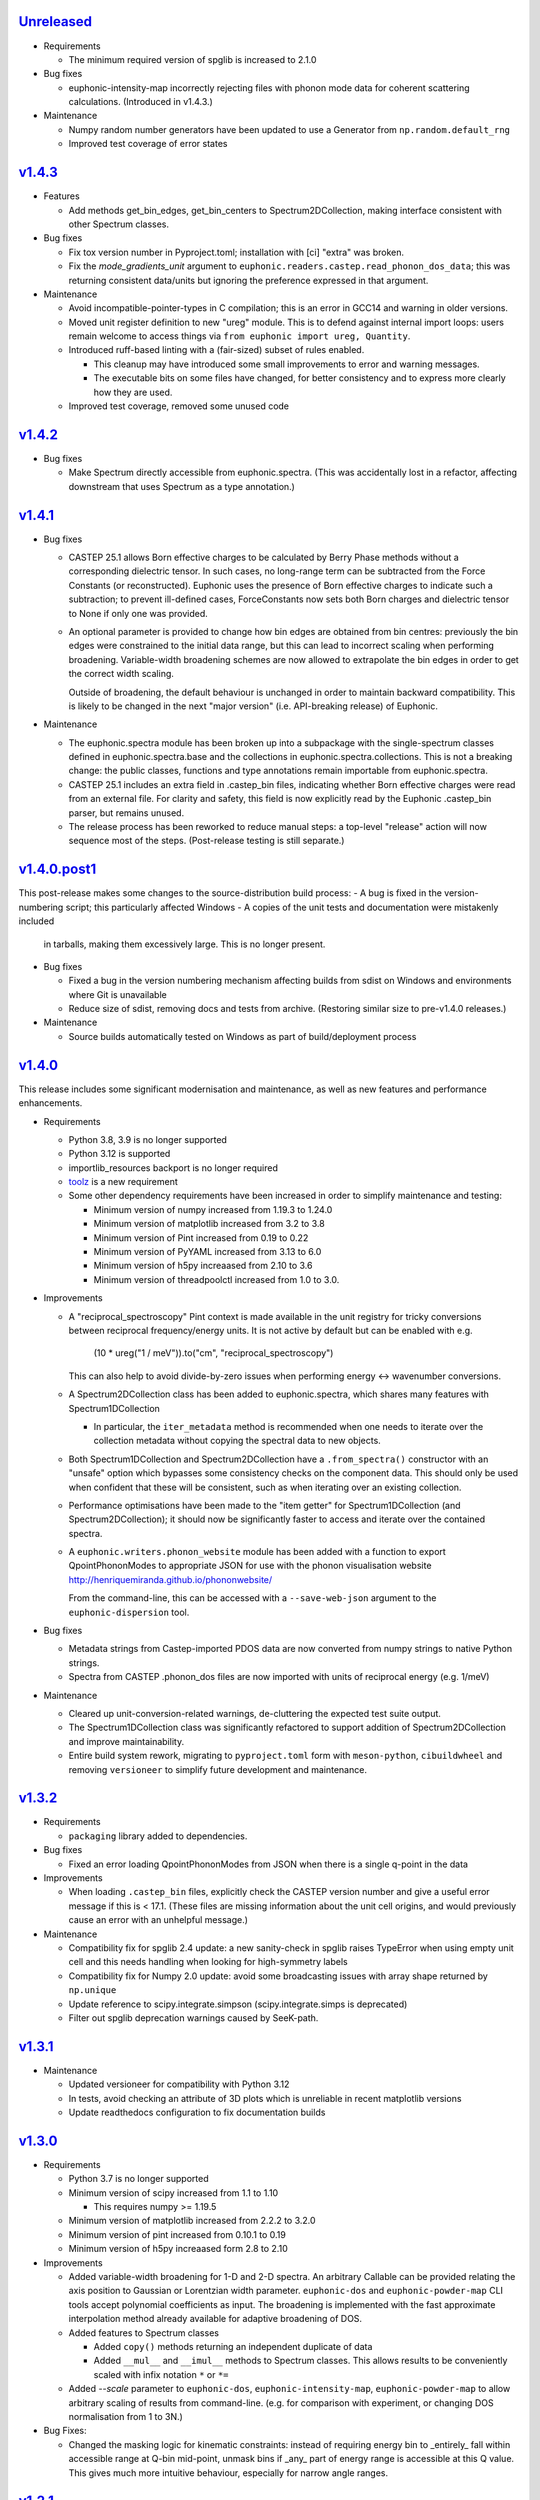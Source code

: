 `Unreleased <https://github.com/pace-neutrons/Euphonic/compare/v1.4.3...HEAD>`_
-------------------------------------------------------------------------------

- Requirements

  - The minimum required version of spglib is increased to 2.1.0

- Bug fixes

  - euphonic-intensity-map incorrectly rejecting files with phonon
    mode data for coherent scattering calculations. (Introduced in
    v1.4.3.)

- Maintenance

  - Numpy random number generators have been updated to use a Generator from
    ``np.random.default_rng``
  - Improved test coverage of error states


`v1.4.3 <https://github.com/pace-neutrons/Euphonic/compare/v1.4.2...v1.4.3>`_
-----------------------------------------------------------------------------

- Features

  - Add methods get_bin_edges, get_bin_centers to
    Spectrum2DCollection, making interface consistent with other
    Spectrum classes.

- Bug fixes

  - Fix tox version number in Pyproject.toml; installation with [ci]
    "extra" was broken.
  - Fix the *mode_gradients_unit* argument to
    ``euphonic.readers.castep.read_phonon_dos_data``; this was
    returning consistent data/units but ignoring the preference
    expressed in that argument.

- Maintenance

  - Avoid incompatible-pointer-types in C compilation; this is an
    error in GCC14 and warning in older versions.

  - Moved unit register definition to new "ureg" module. This is to defend against
    internal import loops: users remain welcome to access things via
    ``from euphonic import ureg, Quantity``.

  - Introduced ruff-based linting with a (fair-sized) subset of rules enabled.

    - This cleanup may have introduced some small improvements to error and
      warning messages.

    - The executable bits on some files have changed, for better
      consistency and to express more clearly how they are used.

  - Improved test coverage, removed some unused code

`v1.4.2 <https://github.com/pace-neutrons/Euphonic/compare/v1.4.1...v1.4.2>`_
-----------------------------------------------------------------------------

- Bug fixes

  - Make Spectrum directly accessible from euphonic.spectra. (This was
    accidentally lost in a refactor, affecting downstream that uses
    Spectrum as a type annotation.)

`v1.4.1 <https://github.com/pace-neutrons/Euphonic/compare/v1.4.0.post1...v1.4.1>`_
-----------------------------------------------------------------------------------

- Bug fixes

  - CASTEP 25.1 allows Born effective charges to be calculated by
    Berry Phase methods without a corresponding dielectric tensor. In
    such cases, no long-range term can be subtracted from the Force
    Constants (or reconstructed).  Euphonic uses the presence of Born
    effective charges to indicate such a subtraction; to prevent
    ill-defined cases, ForceConstants now sets both Born charges and
    dielectric tensor to None if only one was provided.

  - An optional parameter is provided to change how bin edges are
    obtained from bin centres: previously the bin edges were constrained
    to the initial data range, but this can lead to incorrect scaling
    when performing broadening. Variable-width broadening schemes are
    now allowed to extrapolate the bin edges in order to get the correct
    width scaling.

    Outside of broadening, the default behaviour is unchanged in order
    to maintain backward compatibility. This is likely to be changed
    in the next "major version" (i.e. API-breaking release) of
    Euphonic.

- Maintenance

  - The euphonic.spectra module has been broken up into a subpackage
    with the single-spectrum classes defined in euphonic.spectra.base
    and the collections in euphonic.spectra.collections. This is not a
    breaking change: the public classes, functions and type annotations
    remain importable from euphonic.spectra.

  - CASTEP 25.1 includes an extra field in .castep_bin files,
    indicating whether Born effective charges were read from an
    external file. For clarity and safety, this field is now
    explicitly read by the Euphonic .castep_bin parser, but remains unused.

  - The release process has been reworked to reduce manual steps: a
    top-level "release" action will now sequence most of the
    steps. (Post-release testing is still separate.)

`v1.4.0.post1 <https://github.com/pace-neutrons/Euphonic/compare/v1.4.0...v1.4.0.post1>`_
-----------------------------------------------------------------------------------------

This post-release makes some changes to the source-distribution build process:
- A bug is fixed in the version-numbering script; this particularly affected Windows
- A copies of the unit tests and documentation were mistakenly included
  in tarballs, making them excessively large. This is no longer present.


- Bug fixes

  - Fixed a bug in the version numbering mechanism affecting builds from sdist
    on Windows and environments where Git is unavailable

  - Reduce size of sdist, removing docs and tests from
    archive. (Restoring similar size to pre-v1.4.0 releases.)

- Maintenance

  - Source builds automatically tested on Windows as part of
    build/deployment process

`v1.4.0 <https://github.com/pace-neutrons/Euphonic/compare/v1.3.2...v1.4.0>`_
-----------------------------------------------------------------------------

This release includes some significant modernisation and maintenance,
as well as new features and performance enhancements.

- Requirements

  - Python 3.8, 3.9 is no longer supported

  - Python 3.12 is supported

  - importlib_resources backport is no longer required

  - `toolz <https://toolz.readthedocs.io/en/latest/index.html>`_ is
    a new requirement

  - Some other dependency requirements have been increased in order
    to simplify maintenance and testing:

    - Minimum version of numpy increased from 1.19.3 to 1.24.0

    - Minimum version of matplotlib increased from 3.2 to 3.8

    - Minimum version of Pint increased from 0.19 to 0.22

    - Minimum version of PyYAML increased from 3.13 to 6.0

    - Minimum version of h5py increaased from 2.10 to 3.6

    - Minimum version of threadpoolctl increased from 1.0 to 3.0.


- Improvements

  - A "reciprocal_spectroscopy" Pint context is made available in the
    unit registry for tricky conversions between reciprocal
    frequency/energy units. It is not active by default but can be
    enabled with e.g.

      (10 * ureg("1 / meV")).to("cm", "reciprocal_spectroscopy")

    This can also help to avoid divide-by-zero issues when performing
    energy <-> wavenumber conversions.

  - A Spectrum2DCollection class has been added to euphonic.spectra,
    which shares many features with Spectrum1DCollection

    - In particular, the ``iter_metadata`` method is recommended when
      one needs to iterate over the collection metadata without
      copying the spectral data to new objects.

  - Both Spectrum1DCollection and Spectrum2DCollection have a
    ``.from_spectra()`` constructor with an "unsafe" option which
    bypasses some consistency checks on the component data. This
    should only be used when confident that these will be consistent,
    such as when iterating over an existing collection.

  - Performance optimisations have been made to the "item getter" for
    Spectrum1DCollection (and Spectrum2DCollection); it should now be
    significantly faster to access and iterate over the contained
    spectra.

  - A ``euphonic.writers.phonon_website`` module has been added with a
    function to export QpointPhononModes to appropriate JSON for use
    with the phonon visualisation website
    http://henriquemiranda.github.io/phononwebsite/

    From the command-line, this can be accessed with a
    ``--save-web-json`` argument to the ``euphonic-dispersion`` tool.

- Bug fixes

  - Metadata strings from Castep-imported PDOS data are now converted
    from numpy strings to native Python strings.

  - Spectra from CASTEP .phonon_dos files are now imported with units
    of reciprocal energy (e.g. 1/meV)

- Maintenance

  - Cleared up unit-conversion-related warnings, de-cluttering the
    expected test suite output.

  - The Spectrum1DCollection class was significantly refactored to
    support addition of Spectrum2DCollection and improve
    maintainability.

  - Entire build system rework, migrating to ``pyproject.toml`` form
    with ``meson-python``, ``cibuildwheel`` and removing
    ``versioneer`` to simplify future development and maintenance.

`v1.3.2 <https://github.com/pace-neutrons/Euphonic/compare/v1.3.1...v1.3.2>`_
-----------------------------------------------------------------------------

- Requirements

  - ``packaging`` library added to dependencies.

- Bug fixes

  - Fixed an error loading QpointPhononModes from JSON when there is a
    single q-point in the data

- Improvements

  - When loading ``.castep_bin`` files, explicitly check the CASTEP
    version number and give a useful error message if this is < 17.1.
    (These files are missing information about the unit cell origins,
    and would previously cause an error with an unhelpful message.)

- Maintenance

  - Compatibility fix for spglib 2.4 update: a new sanity-check in
    spglib raises TypeError when using empty unit cell and this needs
    handling when looking for high-symmetry labels

  - Compatibility fix for Numpy 2.0 update: avoid some
    broadcasting issues with array shape returned by ``np.unique``

  - Update reference to scipy.integrate.simpson (scipy.integrate.simps
    is deprecated)

  - Filter out spglib deprecation warnings caused by SeeK-path.

`v1.3.1 <https://github.com/pace-neutrons/Euphonic/compare/v1.3.0...v1.3.1>`_
-----------------------------------------------------------------------------

- Maintenance

  - Updated versioneer for compatibility with Python 3.12
  - In tests, avoid checking an attribute of 3D plots which is unreliable in
    recent matplotlib versions
  - Update readthedocs configuration to fix documentation builds

`v1.3.0 <https://github.com/pace-neutrons/Euphonic/compare/v1.2.1...v1.3.0>`_
-----------------------------------------------------------------------------

- Requirements

  - Python 3.7 is no longer supported

  - Minimum version of scipy increased from 1.1 to 1.10

    - This requires numpy >= 1.19.5

  - Minimum version of matplotlib increased from 2.2.2 to 3.2.0

  - Minimum version of pint increased from 0.10.1 to 0.19

  - Minimum version of h5py increaased form 2.8 to 2.10

- Improvements

  - Added variable-width broadening for 1-D and 2-D spectra. An
    arbitrary Callable can be provided relating the axis position to
    Gaussian or Lorentzian width parameter. ``euphonic-dos`` and
    ``euphonic-powder-map`` CLI tools accept polynomial coefficients
    as input. The broadening is implemented with the fast approximate
    interpolation method already available for adaptive broadening of
    DOS.

  - Added features to Spectrum classes

    - Added ``copy()`` methods returning an independent duplicate of data

    - Added ``__mul__`` and ``__imul__`` methods to Spectrum
      classes. This allows results to be conveniently scaled with
      infix notation ``*`` or ``*=``

  - Added `--scale` parameter to ``euphonic-dos``,
    ``euphonic-intensity-map``, ``euphonic-powder-map`` to allow
    arbitrary scaling of results from command-line. (e.g. for
    comparison with experiment, or changing DOS normalisation from 1
    to 3N.)

- Bug Fixes:

  - Changed the masking logic for kinematic constraints: instead of
    requiring energy bin to _entirely_ fall within accessible range at
    Q-bin mid-point, unmask bins if _any_ part of energy range is
    accessible at this Q value. This gives much more intuitive
    behaviour, especially for narrow angle ranges.

`v1.2.1 <https://github.com/pace-neutrons/Euphonic/compare/v1.2.0...v1.2.1>`_
-----------------------------------------------------------------------------

- Improvements

  - Added "prefer_non_loto" option to Castep *.phonon* file
    importers. When this is enabled, a block of q-points are
    encountered with splitting directions, and one q-point does not
    have a splitting direction, the data at this "exact" q-point is
    preferred and the other weights in the group are set to zero.

    This provides the *intended* behaviour of the Abins Castep parser
    and should give a reasonable result for Gamma-point only Castep
    calculations.

    The option is disabled by default, so existing scripts will not be
    affected.

- Bug Fixes:

  - Allow ``color`` to be passed as an extra kwarg to ``plot_1d`` and
    ``plot_1d_to_axis``. Previously this caused a ``TypeError``.
  - Fix bug where ``Py_None`` was not incremented before returning from
    ``calculate_phonons()`` in the C-extension causing a deallocation crash
  - Support phonopy.yaml files from Phonopy versions >= 1.18, which
    have moved the data relating to dipole-dipole
    corrections. (i.e. Born effective charges, static dielectric
    tensor and a related unit conversion factor.)

- Maintenance:

  - A deprecation in Numpy 1.25, which indirectly caused a test failure, has been addressed.

`v1.2.0 <https://github.com/pace-neutrons/Euphonic/compare/v1.1.0...v1.2.0>`_
-----------------------------------------------------------------------------

- Improvements:

  - Euphonic now tests on Python 3.11
  - Euphonic now provides PyPI wheels for Python 3.11

- New features:

  - You can now perform linear interpolation of phonon frequencies and
    eigenvectors with the `Brille <https://brille.github.io/stable/index.html>`_
    library using the new
    ``euphonic.brille.BrilleInterpolator`` object. This should provide
    performance improvements for large unit cells which require the
    dipole correction.
  - There is a new command-line tool ``euphonic-brille-convergence`` to
    assist with choosing the ``BrilleInterpolator.from_force_constants``
    arguments to achieve the desired accuracy.
  - Brille interpolation can be accessed from the ``euphonic-powder-map`` tool
    using the new ``--use-brille``, ``--brille-grid-type``, ``--brille-npts``
    and ``--brille-npts-density`` arguments.

`v1.1.0 <https://github.com/pace-neutrons/Euphonic/compare/v1.0.0...v1.1.0>`_
-----------------------------------------------------------------------------

- New features:

  - There is a new function ``ForceConstants.from_total_fc_with_dipole`` to allow
    reading force constants from other programs which contain long-ranged
    dipole-dipole interactions.

- Bug fixes:

  - Avoid occasional segmentation faults when using OpenBLAS, workaround for
    `#191 <https://github.com/pace-neutrons/Euphonic/issues/191>`_
  - Correctly read force constants from Phonopy with dipole-dipole
    interactions, see `#239 <https://github.com/pace-neutrons/Euphonic/issues/239>`_.

`v1.0.0 <https://github.com/pace-neutrons/Euphonic/compare/v0.6.5...v1.0.0>`_
-----------------------------------------------------------------------------

- Changes:

  - Support for Python 3.6 has been dropped. This has also resulted in
    changes to the following dependencies:

    - numpy requirement increased from ``1.12.1`` to ``1.14.5``
    - scipy requirement increased from ``1.0.0`` to ``1.1.0``
    - pint requirement increased from ``0.9`` to ``0.10.1``
    - matplotlib requirement increased from ``2.0.0`` to ``2.2.2``
    - h5py requirement increased from ``2.7.0`` to ``2.8.0``

  - The following deprecated features have been removed:

    - The ``return_mode_widths`` argument in ``ForceConstants.calculate_qpoint_phonon_modes``
      and ``ForceConstants.calculate_qpoint_frequencies`` has been removed
    - The ``eta_scale`` argument in ``calculate_qpoint_phonon_modes/frequencies``
      has been removed
    - The alias command-line tool argument ``--weights`` has been removed
    - The alias arguments ``x_label``, ``y_label``, ``y_min`` and ``y_max`` to
      ``plot_1d/2d`` have been removed
    - The ``modes_from_file`` and ``force_constants_from_file`` functions from
      ``euphonic.cli.utils`` have been removed
    - Calling ``broaden`` on a ``Spectrum`` with uneven bin widths without
      specifying the ``method='convolve'`` argument will now raise a ``ValueError``

  - DOS and PDOS calculated by the ``calculate_dos`` and
    ``calculate_dos_map`` methods of ``QpointPhononModes`` and
    ``QpointFrequencies``, and ``QpointPhononModes.calculate_pdos`` are
    now calculated per atom rather than per unit cell (integrated area
    is ``3`` rather than ``3*N_atom``). This is to keep consistency with
    the structure factors calculated by
    ``QpointPhononModes.calculate_structure_factor`` which are calculated
    per atom.

  - The option ``average_repeat_points`` when importing q-point modes or
    frequencies from a CASTEP .phonon file with
    ``QpointFrequencies/QpointPhononModes.from_castep`` is now ``True``
    by default. To recover previous behaviour set this to ``False``.

`v0.6.5 <https://github.com/pace-neutrons/Euphonic/compare/v0.6.4...v0.6.5>`_
-----------------------------------------------------------------------------

- New Features:

  - Kinematic constraints have been implemented for 2-D S(q,w)-like data.

    - A function ``euphonic.spectra.apply_kinematic_constraints(Spectrum2d, **kwargs) -> Spectrum2D``
      is implemented which masks out inaccessible data, replacing it with NaN.
    - Both direct-geometry and indirect-geometry are supported, by
      using the appropriate argument to set incident or final neutron energy.
    - This function is exposed to the ``euphonic-powder-map`` tool, so these
      plots can be produced directly from the CLI.
    - Some parameters from real-world instruments are collected in the
      documentation for convenience.

  - There is a new function ``euphonic.util.convert_fc_phases``, which converts
    a force constants matrix which uses the atom coordinates in the phase
    during interpolation (Phonopy-like), to one which uses the cell origin
    coordinates (Euphonic, CASTEP-like).

  - When importing q-point modes or frequencies from a CASTEP .phonon
    file, a new option (``average_repeat_points=True``) allows
    repeated entries (with the same q-point index) to be identified
    and their weights divided down by the number of entries. This
    option should give better statistics for sampling meshes that
    include the Gamma-point with LO-TO splitting.

- Improvements:

  - Documentation on the shape and format of the force constants, and how to
    read them from other programs has been improved.

  - The ``euphonic.util.get_qpoint_labels`` function, which is called when
    importing band-structure data to identify and label significant points,
    primarily identifies these points by searching for turning-points
    in the band path. The function will now also pick up any q-point
    that appears twice in succession. This is a common convention in
    band-structure calculations and helps with edge-cases such as when
    the path passes through a high-symmetry point without changing
    direction. This may pick up some previously-missing points in
    band-structure plots generated with ``euphonic-dispersion`` and
    ``euphonic-intensity-map``

- Bug fixes:

  - Allow read of ``phonopy.yaml`` quantities in ``'au'`` (bohr) units.
    Previously this was interpreted as an astronomical unit by Pint.

`v0.6.4 <https://github.com/pace-neutrons/Euphonic/compare/v0.6.3...v0.6.4>`_
-----------------------------------------------------------------------------

- Improvements:

  - The ``euphonic-dos``, ``euphonic-dispersion`` and
    ``euphonic-intensity-map`` command-line tools can now read
    files that don't contain eigenvectors, if eigenvectors are
    not required for the chosen options.
  - A new ``--save-json`` option is available for command-line tools
    which produce plots, this will output the produced spectrum to
    a Euphonic .json file.
  - There is now the option to use a fast, approximate variable-width broadening method when
    adaptively broadening dos:

    - Added new ``adaptive_method`` and ``adaptive_error`` arguments for ``calculate_dos``
      which specify which adaptive broadening method to use (``reference`` or ``fast``) and an
      acceptable error level when using the ``fast`` method.
    - Fast adaptive broadening can be used in the ``euphonic-dos`` tool with the
      ``--adaptive-method`` and ``--adaptive-error`` arguments.

- Changes:

  - ``euphonic.cli.force_constants_from_file`` and ``modes_from_file``
    have been deprecated in favour of ``euphonic.cli.load_data_from_file``.
  - Using ``Spectrum1D/1DCollection/2D.broaden`` on an axis with unequal
    bin widths is now deprecated, as broadening is performed via convolution,
    which is incorrect in this case. In the future, this will raise a
    ``ValueError``. To broaden anyway, ``method='convolve'`` can be supplied,
    which will just emit a warning.

`v0.6.3 <https://github.com/pace-neutrons/Euphonic/compare/v0.6.2...v0.6.3>`_
-----------------------------------------------------------------------------

- New Features:

  - New ``Spectrum1D.to_text_file`` and ``Spectrum1DCollection.to_text_file``
    methods to write to column text files

  - An expanded and consistent set of styling options is made
    available for command-line tools that produce plots.

  - Consistent styling and advanced changes can be made using
    Matplotlib stylesheet files, either as a CLI argument or
    using ``matplotlib.style.context()`` in a Python script.

- Improvements:

  - Internally, plot theming has been adjusted to rely on Matplotlib
    style contexts. This means user changes and style context are more
    likely to be respected.
  - Additional aliases for plot arguments in the command-line tools have
    been added, for example either ``--x-label`` or ``--xlabel`` can be used.

- Changes:

  - ``x_label``, ``y_label``, ``y_min`` and ``y_max`` in ``euphonic.plot``
    functions have been deprecated in favour of ``xlabel``, ``ylabel``,
    ``ymin`` and ``ymax`` respectively, to match the Matplotlib arguments
    they refer to, and to match other arguments like ``vmin``, ``vmax``.

`v0.6.2 <https://github.com/pace-neutrons/Euphonic/compare/v0.6.1...v0.6.2>`_
-----------------------------------------------------------------------------

- Improvements:

  - Wheels are now provided with PyPI releases
  - Type hinting is now handled more consistently across different Euphonic
    classes and functions

- Bug Fixes:

  - Will no longer raise a KeyError reading from ``phonopy.yaml`` if
    ``physical_unit`` key is not present, instead will assume default units
  - Can now read Phonopy BORN files where the (optional) NAC conversion
    factor is not present

`v0.6.1 <https://github.com/pace-neutrons/Euphonic/compare/v0.6.0...v0.6.1>`_
-----------------------------------------------------------------------------

- Bug fixes:

  - The scaling of S(Q,w) as produced by ``StructureFactor.calculate_sqw_map``
    was incorrect, and did not correctly scale with energy bin size (given its
    units are now ``length**2/energy``). This has been fixed, and S(Q,w) scale
    has changed by a factor of (hartee to energy bin unit conversion)/(energy
    bin width magnitude). e.g. if using an energy bin width of 0.1 meV, the new
    S(Q,w) will be scaled by 2.72e4/0.1 = 2.72e5. The original structure factors
    can now be correctly recovered by multiplying S(Q,w) by the energy bin width.

`v0.6.0 <https://github.com/pace-neutrons/Euphonic/compare/v0.5.2...v0.6.0>`_
-----------------------------------------------------------------------------

- Euphonic can now calculate neutron-weighted partial density of states, and
  has new ``Spectra`` features to handle PDOS data:

  - Added ``QpointPhononModes.calculate_pdos`` method
  - Added ``QpointFrequencies.calculate_dos_map`` method
  - New ``Spectrum1D.__add__`` method, which adds 2 spectra together
  - New ``Spectrum1DCollection.__add__`` method, which concatenates 2 collections
  - Enabled indexing of ``Spectrum1DCollection`` by a sequence
  - Added ``Spectrum1DCollection.group_by`` method, which allows grouping and
    summing spectra by metadata keys e.g. ``group_by('species')``
  - Added ``Spectrum1DCollection.select`` method, which allows selection
    of spectra by metadata keys e.g. ``select(species='Si')``
  - Added ``Spectrum1DCollection.sum`` method, which sums all spectra in a
    collection
  - Added ``-w={'coherent-dos','incoherent-dos','coherent-plus-incoherent-dos'}``
    neutron-weighted PDOS options to ``euphonic-dos`` and ``euphonic-powder-map``
  - Added ``--pdos`` options for plotting specific species PDOS to
    ``euphonic-dos`` and ``euphonic-powder-map``
  - Deprecated ``--weights`` command-line argument in favour of ``--weighting``
    for consistency with ``calculate_pdos``

- Improvements:

  - LICENSE and `CITATION.cff <https://citation-file-format.github.io/>`_
    files are now included in Euphonic's installation
  - Add ability to interactively change the colormap intensity limits
    in ``euphonic-powder-map``
  - ``euphonic-optimise-dipole-parameter`` can now read from Phonopy sources
  - ``euphonic-optimise-dipole-parameter`` can now also be used for non-polar
    materials to get general per-qpoint timings
  - Dimensioned Euphonic properties (e.g. ``frequencies``, ``cell_vectors``)
    now have setters so can be set, previously this would raise an
    ``AttributeError``

- Changes:

  - The units of density of states as produced by ``calculate_dos`` have
    changed from dimensionless to ``1/energy``
  - The scaling of density of states has also changed. Previously the
    integration would sum to 1 (if the ``x_data`` were converted to Hartree
    units), now the integration will sum to 3N in the same units as ``x_data``
  - ``StructureFactor.structure_factors`` have been changed to be in absolute
    units per atom (rather than per unit cell) so will have changed by a
    factor of `1/2*n_atoms`, this formulation change has been reflected in the
    ``calculate_structure_factor`` docstring
  - The default unit of ``StructureFactor.structure_factors`` has been changed
    from ``angstrom**2`` to ``millibarn``
  - The unit of S(Q,w) as produced by ``StructureFactor.calculate_sqw_map``
    has changed dimension from ``length**2`` to ``length**2/energy``. Also,
    as its unit is derived from the input ``StructureFactor`` object, its
    default units are now ``millibarn/meV``
  - The ``eta_scale`` argument in ``calculate_qpoint_phonon_modes`` has been
    deprecated, ``dipole_parameter`` should be used instead.
  - This means the ``euphonic-optimise-eta`` script has been renamed to
    ``euphonic-optimise-dipole-parameter``.

`v0.5.2 <https://github.com/pace-neutrons/Euphonic/compare/v0.5.1...v0.5.2>`_
-----------------------------------------------------------------------------

- Improvements:

  - Added ``broaden`` method to ``Spectrum1DCollection``

- Changes:

  - The ``return_mode_widths`` argument in ``calculate_qpoint_phonon_modes``
    has been deprecated in favour of ``return_mode_gradients``. The mode
    widths can still be obtained from the mode gradients with
    ``util.mode_gradients_to_widths``

- Bug fixes:

  - Fixed memory leak when using the C extension and making multiple calls to
    ``calculate_qpoint_phonon_modes/frequencies``
  - Fixed bug which resulted in incorrect energy bins being generated
    in ``euphonic-powder-map`` if units other than meV are used and
    ``--e-max`` and ``--e-min`` aren't specified
  - Use correct number of energy bins in ``euphonic-intensity-map``,
    ``euphonic-powder-map`` and ``euphonic-dos``. Previously only
    ``ebins - 1`` bins were generated

`v0.5.1 <https://github.com/pace-neutrons/Euphonic/compare/v0.5.0...v0.5.1>`_
-----------------------------------------------------------------------------

- New Features:

  - New ``Crystal.get_symmetry_equivalent_atoms`` method which uses spglib
    to get the symmetry operations and equivalent atoms under each operation

- Improvements:

  - Added ``symmetrise`` argument to ``QpointPhononModes.calculate_debye_waller``
    which will symmetrise it under the crystal symmetry operations. This
    means that there will no longer be a discrepancy between ``DebyeWaller``
    calculated on a symmetry-reduced or full Monkhorst-Pack grid. By default,
    ``symmetrise=True``
  - Added ``frequencies_min`` argument to ``calculate_debye_waller`` to
    exclude very small frequencies. This will also exclude negative
    frequencies. This improves on the previous behaviour which only excluded
    gamma-point acoustic modes, so would miss small/negative frequencies
    elsewhere
  - Loading the LAPACK libraries for the C extension now uses the
    `interface <https://docs.scipy.org/doc/scipy/reference/linalg.cython_lapack.html>`_
    provided by `scipy` for `cython` instead of loading directly from a DLL.
    The new method means we don't have to guess the DLL filename anymore!

- Changes:

  - New dependency on ``spglib>=1.9.4``
  - Fixed formula in ``calculate_debye_waller`` docstring to match actual
    implementation: moved ``1/2`` factor and added explicit q-point weights

`v0.5.0 <https://github.com/pace-neutrons/Euphonic/compare/v0.4.0...v0.5.0>`_
-----------------------------------------------------------------------------

- New Features:

  - New command-line tool ``euphonic-powder-map`` allows generation
    and plotting of powder-averaged S(|q|,w) and DOS maps.
  - New ``QpointFrequencies`` object which allows storage of frequencies
    without eigenvectors, meaning that memory usage can be reduced if
    eigenvectors are not required.
  - ``StructureFactor`` now has a ``weights`` attribute and can be used
    to calculate DOS with ``calculate_dos`` and get dispersion with
    ``get_dispersion``
  - ``Spectrum1D``, ``Spectrum1DCollection`` and ``Spectrum2D`` objects
    have a new ``metadata`` attribute, see their docstrings for details
  - Euphonic can now read DOS/PDOS from CASTEP .phonon_dos files with
    ``Spectrum1D.from_castep_phonon_dos`` and
    ``Spectrum1DCollection.from_castep_phonon_dos``
  - **Adaptive broadening** is now available for DOS, which can obtain a
    more representative DOS than standard fixed-width broadening. See
    `the docs <https://euphonic.readthedocs.io/en/latest/dos.html#adaptive-broadening>`__
    for details
  - Adaptive broadening can be used in the ``euphonic-dos`` tool with the
    ``--adaptive`` argument

- Improvements:

  - Improved default behaviour for C extension use and number of threads:

    - By default the C extension will be used if it is installed
    - By default the number of threads will be set by
      ``multiprocessing.cpu_count()``
    - The environment variable ``EUPHONIC_NUM_THREADS`` can be used to set
      a specific number of threads, which takes priority over
      ``multiprocessing.cpu_count()``
    - ``fall_back_on_python`` argument has been removed and superseded by the
      default ``use_c=None`` behaviour
    - ``threadpoolctl.threadpool_limits`` is used to limit the number of threads
      used by numerical libraries in Euphonic C function calls, resulting in
      better overall performance

  - Command-line interfaces have been refactored, giving a more
    uniform set of options and clearer sections of related arguments
    on the interactive help pages.

    - It is now possible where appropriate to specify Monkhorst-Pack
      sampling with a single-parameter ``--q-spacing`` as an
      alternative to setting Monkhorst-Pack divisions. This approach
      will account for the size and shape of reciprocal-lattice cells.

  - Build process tweaks

    - On Linux, the build process will now respect a user-defined
      C-compiler variable ``CC``.

    - On Mac OSX, the build process will now respect a user-defined
      C-compiler variable ``CC``. Homebrew library paths will only be
      set if ``CC`` is empty and the ``brew`` command is available.

    These tweaks are intended to facilitate Conda packaging.

- Breaking changes:

  - The ``--q-distance`` argument to ``euphonic-intensity-map`` has
    been renamed to ``--q-spacing`` for consistency with other tools.

  - Debye-Waller calculation in ``euphonic-intensity-map`` is now
    enabled by setting ``--temperature``, which no longer has a
    default value.

  - Default Monkhorst-Pack meshes (i.e. [6, 6, 6] in ``euphonic-dos``
    and [20, 20, 20] in ``sample_sphere_structure_factor()``) have
    been replaced by default grid-spacing values.

  - The scaling of density of states has changed, due to a change
    in implementation

`v0.4.0 <https://github.com/pace-neutrons/Euphonic/compare/v0.3.2...v0.4.0>`_
-----------------------------------------------------------------------------

- There have been some major changes and improvements to spectra, plotting
  and command line tools, including:

  - New command line tool ``euphonic-intensity-map`` for plotting weighted
    2D Spectra e.g. Coherent neutron S(Q,w)
  - Existing command line tools ``euphonic-dispersion`` and ``euphonic-dos``
    have been updated to also read force constants and Phonopy files.
    Arguments are also more consistent across tools so some may have changed,
    check the command line tool help for details.
  - New ``Spectrum1DCollection`` object for containing 1D spectra with a
    shared x-axis (e.g. phonon dispersion modes)
  - New ``plot_1d_to_axis`` and ``plot_2d_to_axis`` functions to allow
    plotting on specific axes
  - ``get_bin_centres`` and ``get_bin_edges`` utility functions on spectra
  - The ``ratio`` argument to ``plot_2d`` has been removed, it should no longer
    be required due to better management of relative axis sizes.
  - The ``btol`` argument to ``plot_1d`` has been removed, it is recommended
    to use ``Spectrum1D.split()`` or ``Spectrum1DCollection.split()`` instead.
  - The ``plot_dispersion`` function has been removed. It is now recommended
    to plot dispersion using ``plot_1d(QpointPhononModes.get_dispersion())``.
    See docs for details.

- Other changes:

  - Some of Euphonic's dependency version requirements have been changed, but
    can now be relied on with more certainty due to better CI testing. This
    includes:

    - numpy requirement increased from ``1.9.1`` to ``1.12.1``
    - matplotlib requirement increased from ``1.4.2`` to ``2.0.0``
    - pint requirement decreased from ``0.10.1`` to ``0.9``
    - h5py requirement decreased from ``2.9.0`` to ``2.7.0``
    - pyyaml requirement decreased from ``5.1.2`` to ``3.13``

- Improvements:

  - ``yaml.CSafeLoader`` is now used instead of ``yaml.SafeLoader`` by
    default, so Phonopy ``.yaml`` files should load faster
  - Metadata ``__euphonic_version__`` and ``__euphonic_class__`` have been
    added to .json file output for better provenance

- Bug fixes:

  - Fix read of Phonopy 'full' force constants from phonopy.yaml and
    FORCE_CONSTANTS files
  - Fix structure factor calculation at gamma points with splitting, see
    `#107 <https://github.com/pace-neutrons/Euphonic/issues/107>`_
  - Change broadening implementation from ``scipy.signal.fftconvolve``
    to use ``scipy.ndimage`` functions for better handling of bright
    Bragg peaks, see
    `#108 <https://github.com/pace-neutrons/Euphonic/issues/108>`_

`v0.3.2 <https://github.com/pace-neutrons/Euphonic/compare/v0.3.1...v0.3.2>`_
-----------------------------------------------------------------------------

- New Features:

  - Added `weights` as an argument to
    `ForceConstants.calculate_qpoint_phonon_modes`, this will allow easier
    use of symmetry reduction for calculating density of states, for example.
  - Modules have been added to support spherical averaging from 3D
    q-points to mod(q)

    - euphonic.sampling provides pure functions for the generation of
      points on (2D) unit square and (3D) unit sphere surfaces.
    - A script is provided for visualisation of the different schemes
      implemented in euphonic.sampling. This is primarily intended for
      education and debugging.
    - euphonic.powder provides functions which, given force constants
      data, can use these sampling methods to obtain
      spherically-averaged phonon DOS and coherent structure factor
      data as 1D spectrum objects. (It is anticipated that this module
      will grow to include schemes beyond this average over a single
      sphere.)
  - Added ``Crystal.to_spglib_cell`` convenience function

- Changes:

  - The Scripts folder has been removed. Command-line tools are now
    located in the euphonic.cli module. The entry-points are managed
    in setup.py, and each tool has the prefix "euphonic-" to avoid
    namespace clashes with other tools on the user's
    computer. (e.g. euphonic-dos)
  - From an interactive shell with tab-completion, one can find all
    the euphonic tools by typing "euphonic-<TAB>".
  - Changed arguments for ``util.get_qpoint_labels(Crystal, qpts)``
    to ``util.get_qpoint_labels(qpts, cell=None)`` where
    ``cell = Crystal.to_spglib_cell()``

- Bug fixes:

  - Correctly convert from Phonopy's q-point weight convention to Euphonic's
    when reading from mesh.yaml (see
    `7509043 <https://github.com/pace-neutrons/Euphonic/commit/7509043>`_)
  - Avoid IndexError in ``ForceConstants.calculate_qpoint_phonon_modes`` when
    there is only one q-point (which is gamma) and ``splitting=True``

`v0.3.1 <https://github.com/pace-neutrons/Euphonic/compare/v0.3.0...v0.3.1>`_
-----------------------------------------------------------------------------

- New Features:

  - A system has been added for reference data in JSON files. These
    are accessed via ``euphonic.utils.get_reference_data`` and some
    data has been added for coherent scattering lengths and cross-sections.
    This system has been made available to the
    ``calculate_structure_factor()`` method; it is no longer necessary to
    craft a data dict every time a program uses this function.

- Changes:

  - Fixed structure factor formula in docs (``|F(Q, nu)|`` -> ``|F(Q, \\nu)|^2``
    and ``e^(Q.r)`` -> ``e^(iQ.r)``)

- Bug fixes:

  - Fix ``'born':null`` in ``ForceConstants`` .json files when Born is not
    present in the calculation (see
    `c20679c <https://github.com/pace-neutrons/Euphonic/commit/c20679c>`_)
  - Fix incorrect calculation of LO-TO splitting when ``reduce_qpts=True``,
    as the 'reduced' q rather than the actual q was used as the q-direction
    (see `3958072 <https://github.com/pace-neutrons/Euphonic/commit/3958072>`_)
  - Fix interpolation for materials with non-symmetric supcercell matrices,
    see `#81 <https://github.com/pace-neutrons/Euphonic/issues/81>`_
  - Fix interpolation for force constants read from Phonopy for materials that
    have a primitive matrix and more than 1 species, see
    `#77 <https://github.com/pace-neutrons/Euphonic/issues/77>`_

`v0.3.0 <https://github.com/pace-neutrons/Euphonic/compare/v0.2.2...v0.3.0>`_
-----------------------------------------------------------------------------

- Breaking Changes:

  - There has been a major refactor, for see the v0.3.0
    `docs <https://euphonic.readthedocs.io/en/v0.3.0>`_ for how to use, or
    `here <https://euphonic.readthedocs.io/en/v0.3.0/refactor.html>`_ for
    refactor details
  - Python 2 is no longer supported. Supported Python versions are ``3.6``,
    ``3.7`` and ``3.8``

- New Features:

  - Euphonic can now read Phonopy input! See
    `the docs <https://euphonic.readthedocs.io/en/v0.3.0>`_
    for details.

- Improvements:

  - Added ``fall_back_on_python`` boolean keyword argument to
    ``ForceConstants.calculate_qpoint_phonon_modes`` to control
    whether the Python implementation is used as a fallback to the C
    extension or not, see
    `#35 <https://github.com/pace-neutrons/Euphonic/issues/35>`_
  - Added ``--python-only`` option to ``setup.py`` to enable install
    without the C extension

- Bug fixes:

  - On reading CASTEP phonon file header information, switch from a fixed
    number of lines skipped to a search for a specific line, fixing issue
    `#23 <https://github.com/pace-neutrons/Euphonic/issues/23>`_
  - Fix NaN frequencies/eigenvectors for consecutive gamma points, see
    `#25 <https://github.com/pace-neutrons/Euphonic/issues/25>`_
  - Fix issue saving plots to file with dispersion.py, see
    `#27 <https://github.com/pace-neutrons/Euphonic/issues/27>`_
  - Fix incorrect frequencies at gamma point when using dipole correction
    in C, `#45 <https://github.com/pace-neutrons/Euphonic/issues/45>`_

`v0.2.2 <https://github.com/pace-neutrons/Euphonic/compare/v0.2.1...v0.2.2>`_
-----------------------------------------------------------------------------

- Bug fixes:

  - Add MANIFEST.in for PyPI distribution

`v0.2.1 <https://github.com/pace-neutrons/Euphonic/compare/v0.2.0...v0.2.1>`_
-----------------------------------------------------------------------------

- Bug fixes:

  - Cannot easily upload C header files to PyPI without an accompanying source
    file, so refactor C files to avoid this

`v0.2.0 <https://github.com/pace-neutrons/Euphonic/compare/v0.1-dev3...v0.2.0>`_
--------------------------------------------------------------------------------

- There are several breaking changes:

  - Changes to the object instantiation API. The former interface
    ``InterpolationData(seedname)`` has been changed to
    ``InterpolationData.from_castep(seedname)`` in anticipation of more codes
    being added which require more varied arguments.
  - Changes to the Debye-Waller calculation API when calculating the structure
    factor. The previous ``dw_arg`` kwarg accepted either a seedname or length
    3 list describing a grid. The new kwarg is now ``dw_data`` and accepts a
    ``PhononData`` or ``InterpolationData`` object with the frequencies
    calculated on a grid. This is to make it clearer to the user exactly what
    arguments are being used when calculating phonons on the grid.
  - Changes to parallel functionality. The previous parallel implementation
    based on Python's multiprocessing has been removed and replaced by a
    C/OpenMP version. This has both better performance and is more robust. As
    a result the ``n_procs`` kwarg to ``calculate_fine_phonons`` has been
    replaced by ``use_c`` and ``n_threads`` kwargs.

- Improvements:

  - The parallel implementation based on Python's multiprocessing has been
    removed and now uses C/OpenMP which both has better performance and is more
    robust
  - Documentation has been moved to readthedocs and is more detailed
  - Clearer interface for calculating the Debye-Waller factor
  - Better error handling (e.g. empty ``InterpolationData`` objects, Matplotlib
    is not installed...)

- Bug fixes:

  - Fix gwidth for DOS not being converted to correct units
  - Fix qwidth for S(Q,w) broadening being incorrectly calculated
